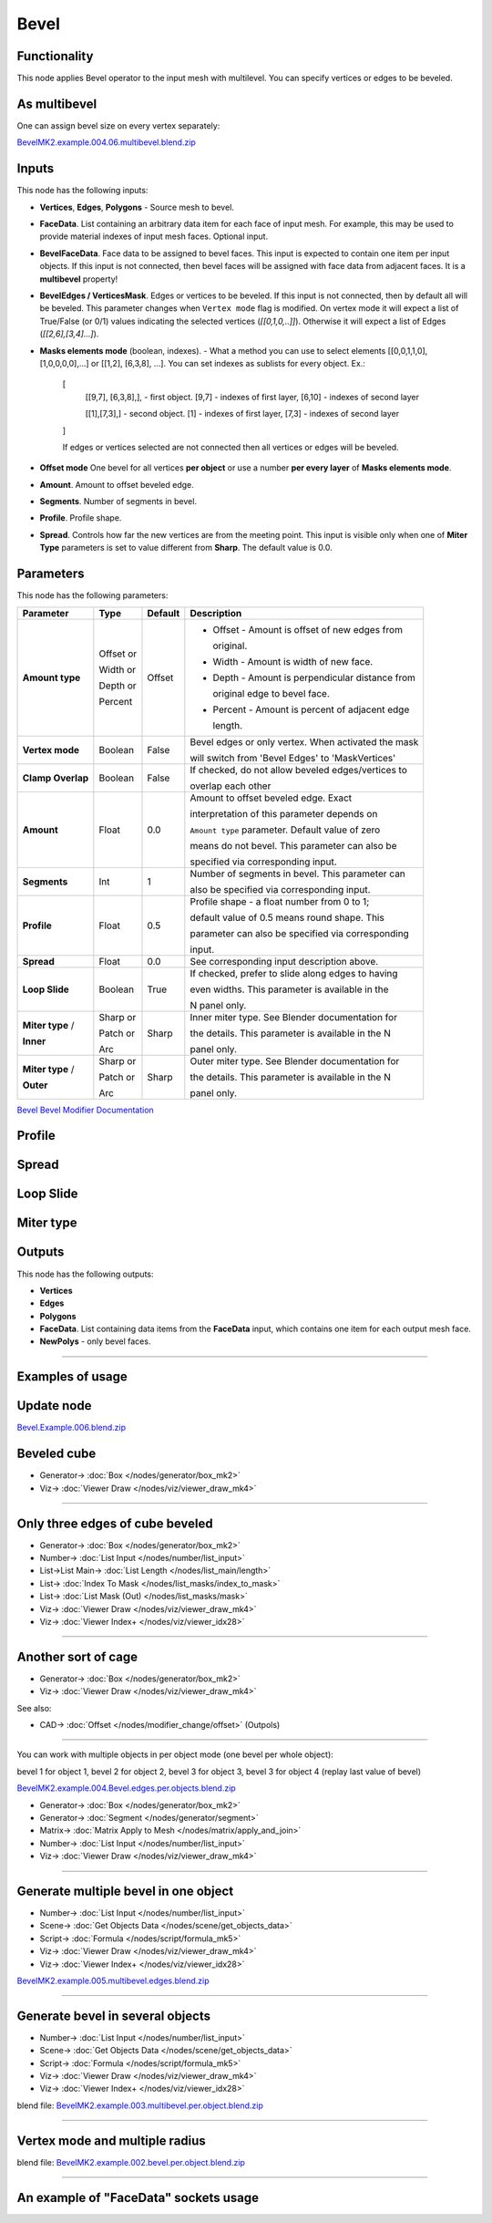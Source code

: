 Bevel
=====

.. image:: https://github.com/user-attachments/assets/90a21d18-8f0d-4f7a-9f4e-e0e1ec1db1e2
  :target: https://github.com/user-attachments/assets/90a21d18-8f0d-4f7a-9f4e-e0e1ec1db1e2

Functionality
-------------

This node applies Bevel operator to the input mesh with multilevel. You can specify vertices or edges to be beveled.

.. image:: https://github.com/user-attachments/assets/8b8b053f-bb0d-44d0-a498-051b8cab96ed
  :target: https://github.com/user-attachments/assets/8b8b053f-bb0d-44d0-a498-051b8cab96ed

As **multibevel**
-----------------

One can assign bevel size on every vertex separately:

.. image:: https://github.com/user-attachments/assets/d88a0f2f-78a5-48cf-9ec1-0b82501cb794
  :target: https://github.com/user-attachments/assets/d88a0f2f-78a5-48cf-9ec1-0b82501cb794

.. raw:: html

    <video width="700" controls>
        <source src="https://github.com/user-attachments/assets/1d043328-31f5-4cc2-9f71-54a21535fa2d" type="video/mp4">
    Your browser does not support the video tag.
    </video>

`BevelMK2.example.004.06.multibevel.blend.zip <https://github.com/user-attachments/files/20104204/BevelMK2.example.004.06.multibevel.blend.zip>`_

Inputs
------

This node has the following inputs:

- **Vertices**, **Edges**, **Polygons** - Source mesh to bevel.
- **FaceData**. List containing an arbitrary data item for each face of input
  mesh. For example, this may be used to provide material indexes of input
  mesh faces. Optional input.
- **BevelFaceData**. Face data to be assigned to bevel faces. This input is
  expected to contain one item per input objects. If this input is not
  connected, then bevel faces will be assigned with face data from adjacent
  faces. It is a **multibevel** property!
- **BevelEdges / VerticesMask**.  Edges or vertices to be beveled. If this
  input is not connected, then by default all will be beveled. This parameter
  changes when ``Vertex mode`` flag is modified.  On vertex mode it will expect
  a list of True/False (or 0/1) values indicating the selected vertices
  (`[[0,1,0,..]]`).  Otherwise it will expect a list of Edges
  (`[[2,6],[3,4]...]`).
- **Masks elements mode** (boolean, indexes). - What a method you can use to select elements [[0,0,1,1,0],[1,0,0,0,0],...] or [[1,2], [6,3,8], ...]. You can set indexes as sublists for every object. Ex.:

    [
      [[9,7], [6,3,8],], - first object. [9,7] - indexes of first layer, [6,10] - indexes of second layer

      [[1],[7,3],] - second object. [1] - indexes of first layer, [7,3] - indexes of second layer
      
    ]

    .. image:: https://github.com/user-attachments/assets/eab81c21-29ef-4766-af34-cc8102c4bccf
      :target: https://github.com/user-attachments/assets/eab81c21-29ef-4766-af34-cc8102c4bccf

    If edges or vertices selected are not connected then all vertices or edges will be beveled.

- **Offset mode** One bevel for all vertices **per object** or use a number **per every layer** of **Masks elements mode**.
- **Amount**. Amount to offset beveled edge.
- **Segments**. Number of segments in bevel.
- **Profile**. Profile shape.
- **Spread**. Controls how far the new vertices are from the meeting point.
  This input is visible only when one of **Miter Type** parameters is set to
  value different from **Sharp**. The default value is 0.0.

Parameters
----------

This node has the following parameters:

+-------------------+---------------+-------------+----------------------------------------------------+
| Parameter         | Type          | Default     | Description                                        |
+===================+===============+=============+====================================================+
| **Amount type**   | Offset or     | Offset      | * Offset - Amount is offset of new edges from      |
|                   |               |             |                                                    |
|                   |               |             |   original.                                        |
|                   |               |             |                                                    |
|                   | Width or      |             | * Width - Amount is width of new face.             |
|                   |               |             |                                                    |
|                   | Depth or      |             | * Depth - Amount is perpendicular distance from    |
|                   |               |             |                                                    |
|                   |               |             |   original edge to bevel face.                     |
|                   |               |             |                                                    |
|                   | Percent       |             | * Percent - Amount is percent of adjacent edge     |
|                   |               |             |                                                    |
|                   |               |             |   length.                                          |
+-------------------+---------------+-------------+----------------------------------------------------+
| **Vertex mode**   | Boolean       | False       | Bevel edges or only vertex. When activated the mask|
|                   |               |             |                                                    |
|                   |               |             | will switch from 'Bevel Edges' to 'MaskVertices'   |
+-------------------+---------------+-------------+----------------------------------------------------+
| **Clamp Overlap** | Boolean       | False       | If checked, do not allow beveled edges/vertices to |
|                   |               |             |                                                    |
|                   |               |             | overlap each other                                 |
+-------------------+---------------+-------------+----------------------------------------------------+
| **Amount**        | Float         | 0.0         | Amount to offset beveled edge. Exact               |
|                   |               |             |                                                    |
|                   |               |             | interpretation of this parameter depends on        |
|                   |               |             |                                                    |
|                   |               |             | ``Amount type`` parameter. Default value of zero   |
|                   |               |             |                                                    |
|                   |               |             | means do not bevel. This parameter can also be     |
|                   |               |             |                                                    |
|                   |               |             | specified via corresponding input.                 |
+-------------------+---------------+-------------+----------------------------------------------------+
| **Segments**      | Int           | 1           | Number of segments in bevel. This parameter can    |
|                   |               |             |                                                    |
|                   |               |             | also be specified via corresponding input.         |
+-------------------+---------------+-------------+----------------------------------------------------+
| **Profile**       | Float         | 0.5         | Profile shape - a float number from 0 to 1;        |
|                   |               |             |                                                    |
|                   |               |             | default value of 0.5 means round shape.  This      |
|                   |               |             |                                                    |
|                   |               |             | parameter can also be specified via corresponding  |
|                   |               |             |                                                    |
|                   |               |             | input.                                             |
+-------------------+---------------+-------------+----------------------------------------------------+
| **Spread**        | Float         | 0.0         | See corresponding input description above.         |
+-------------------+---------------+-------------+----------------------------------------------------+
| **Loop Slide**    | Boolean       | True        | If checked, prefer to slide along edges to having  |
|                   |               |             |                                                    |
|                   |               |             | even widths. This parameter is available in the    |
|                   |               |             |                                                    |
|                   |               |             | N panel only.                                      |
+-------------------+---------------+-------------+----------------------------------------------------+
| **Miter type** /  | Sharp or      | Sharp       | Inner miter type. See Blender documentation for    |
|                   |               |             |                                                    |
| **Inner**         | Patch or      |             | the details. This parameter is available in the N  |
|                   |               |             |                                                    |
|                   | Arc           |             | panel only.                                        |
+-------------------+---------------+-------------+----------------------------------------------------+
| **Miter type** /  | Sharp or      | Sharp       | Outer miter type. See Blender documentation for    |
|                   |               |             |                                                    |
| **Outer**         | Patch or      |             | the details. This parameter is available in the N  |
|                   |               |             |                                                    |
|                   | Arc           |             | panel only.                                        |
+-------------------+---------------+-------------+----------------------------------------------------+

`Bevel Bevel Modifier Documentation <https://docs.blender.org/manual/en/latest/modeling/modifiers/generate/bevel.html>`_

Profile
-------

.. image:: https://user-images.githubusercontent.com/14288520/197985396-d661c052-4678-440a-819a-4758f1b627d9.png
  :target: https://user-images.githubusercontent.com/14288520/197985396-d661c052-4678-440a-819a-4758f1b627d9.png

Spread
------

.. image:: https://user-images.githubusercontent.com/14288520/197967980-f01b33bc-8cb1-462c-a65b-2f68e83858dd.png
  :target: https://user-images.githubusercontent.com/14288520/197967980-f01b33bc-8cb1-462c-a65b-2f68e83858dd.png

Loop Slide
----------

.. image:: https://user-images.githubusercontent.com/14288520/197971748-568283ee-5834-491d-a909-79afb8947a87.gif
  :target: https://user-images.githubusercontent.com/14288520/197971748-568283ee-5834-491d-a909-79afb8947a87.gif

Miter type
----------

.. image:: https://user-images.githubusercontent.com/14288520/197964779-a9439e7d-d0ae-47a8-8717-af82660a445a.png
  :target: https://user-images.githubusercontent.com/14288520/197964779-a9439e7d-d0ae-47a8-8717-af82660a445a.png

Outputs
-------

This node has the following outputs:

- **Vertices**
- **Edges**
- **Polygons**
- **FaceData**. List containing data items from the **FaceData** input, which
  contains one item for each output mesh face.
- **NewPolys** - only bevel faces.

---------

Examples of usage
-----------------

Update node
-----------

.. image:: https://github.com/user-attachments/assets/774e8660-8e48-4603-8e90-9d2ed142cdab
  :target: https://github.com/user-attachments/assets/774e8660-8e48-4603-8e90-9d2ed142cdab

`Bevel.Example.006.blend.zip <https://github.com/user-attachments/files/20140784/Bevel.Example.006.blend.zip>`_

Beveled cube
------------

.. image:: https://user-images.githubusercontent.com/14288520/198134853-c65d807f-586b-4d63-b42a-e830fa9ba7b0.png
  :target: https://user-images.githubusercontent.com/14288520/198134853-c65d807f-586b-4d63-b42a-e830fa9ba7b0.png

* Generator-> :doc:`Box </nodes/generator/box_mk2>`
* Viz-> :doc:`Viewer Draw </nodes/viz/viewer_draw_mk4>`

---------

Only three edges of cube beveled
--------------------------------

.. image:: https://user-images.githubusercontent.com/14288520/198137479-17935dcc-d2f6-4a0f-8cef-f6a5cecb0e8a.png
  :target: https://user-images.githubusercontent.com/14288520/198137479-17935dcc-d2f6-4a0f-8cef-f6a5cecb0e8a.png

* Generator-> :doc:`Box </nodes/generator/box_mk2>`
* Number-> :doc:`List Input </nodes/number/list_input>`
* List->List Main-> :doc:`List Length </nodes/list_main/length>`
* List-> :doc:`Index To Mask </nodes/list_masks/index_to_mask>`
* List-> :doc:`List Mask (Out) </nodes/list_masks/mask>`
* Viz-> :doc:`Viewer Draw </nodes/viz/viewer_draw_mk4>`
* Viz-> :doc:`Viewer Index+ </nodes/viz/viewer_idx28>`

---------

Another sort of cage
--------------------

.. image:: https://user-images.githubusercontent.com/14288520/198138428-54d3a271-f363-4e6a-9f9b-277af95faa41.png
  :target: https://user-images.githubusercontent.com/14288520/198138428-54d3a271-f363-4e6a-9f9b-277af95faa41.png

* Generator-> :doc:`Box </nodes/generator/box_mk2>`
* Viz-> :doc:`Viewer Draw </nodes/viz/viewer_draw_mk4>`

See also:

* CAD-> :doc:`Offset </nodes/modifier_change/offset>` (Outpols)

---------

You can work with multiple objects in per object mode (one bevel per whole object):

.. image:: https://github.com/user-attachments/assets/eec4dfb7-bc24-4a83-922c-364ce269b66c
  :target: https://github.com/user-attachments/assets/eec4dfb7-bc24-4a83-922c-364ce269b66c

bevel 1 for object 1, bevel 2 for object 2, bevel 3 for object 3, bevel 3 for object 4 (replay last value of bevel)

.. raw:: html

    <video width="700" controls>
        <source src="https://github.com/user-attachments/assets/fd21d13d-c4cd-4198-bd42-42f341a21e05" type="video/mp4">
    Your browser does not support the video tag.
    </video>

`BevelMK2.example.004.Bevel.edges.per.objects.blend.zip <https://github.com/user-attachments/files/20106741/BevelMK2.example.004.Bevel.edges.per.objects.blend.zip>`_

* Generator-> :doc:`Box </nodes/generator/box_mk2>`
* Generator-> :doc:`Segment </nodes/generator/segment>`
* Matrix-> :doc:`Matrix Apply to Mesh </nodes/matrix/apply_and_join>`
* Number-> :doc:`List Input </nodes/number/list_input>`
* Viz-> :doc:`Viewer Draw </nodes/viz/viewer_draw_mk4>`

---------

Generate multiple bevel in one object
-------------------------------------

.. raw:: html

    <video width="700" controls>
        <source src="https://github.com/user-attachments/assets/a95dacfe-2150-441b-8496-1f42cb13afa1" type="video/mp4">
    Your browser does not support the video tag.
    </video>

.. image:: https://github.com/user-attachments/assets/f38c0835-5514-4304-80a1-9648c203f2d4
  :target: https://github.com/user-attachments/assets/f38c0835-5514-4304-80a1-9648c203f2d4

* Number-> :doc:`List Input </nodes/number/list_input>`
* Scene-> :doc:`Get Objects Data </nodes/scene/get_objects_data>`
* Script-> :doc:`Formula </nodes/script/formula_mk5>`
* Viz-> :doc:`Viewer Draw </nodes/viz/viewer_draw_mk4>`
* Viz-> :doc:`Viewer Index+ </nodes/viz/viewer_idx28>`

`BevelMK2.example.005.multibevel.edges.blend.zip <https://github.com/user-attachments/files/20107471/BevelMK2.example.005.multibevel.edges.blend.zip>`_

---------

Generate bevel in several objects
---------------------------------

.. raw:: html

    <video width="700" controls>
        <source src="https://github.com/user-attachments/assets/cfebf3c2-0e4f-47b9-9f35-7ab11bf4656b" type="video/mp4">
    Your browser does not support the video tag.
    </video>

.. image:: https://github.com/user-attachments/assets/5d2873d4-5870-4ff7-818a-fc50184c7172
  :target: https://github.com/user-attachments/assets/5d2873d4-5870-4ff7-818a-fc50184c7172

* Number-> :doc:`List Input </nodes/number/list_input>`
* Scene-> :doc:`Get Objects Data </nodes/scene/get_objects_data>`
* Script-> :doc:`Formula </nodes/script/formula_mk5>`
* Viz-> :doc:`Viewer Draw </nodes/viz/viewer_draw_mk4>`
* Viz-> :doc:`Viewer Index+ </nodes/viz/viewer_idx28>`

blend file: `BevelMK2.example.003.multibevel.per.object.blend.zip <https://github.com/user-attachments/files/20048703/BevelMK2.example.003.multibevel.per.object.blend.zip>`_

---------

Vertex mode and multiple radius
-------------------------------

.. image:: https://github.com/user-attachments/assets/b60b94e6-2f84-4484-80ed-de99243f49b2
  :target: https://github.com/user-attachments/assets/b60b94e6-2f84-4484-80ed-de99243f49b2

blend file: `BevelMK2.example.002.bevel.per.object.blend.zip <https://github.com/user-attachments/files/20048755/BevelMK2.example.002.bevel.per.object.blend.zip>`_

---------

An example of "FaceData" sockets usage
--------------------------------------

.. image:: https://user-images.githubusercontent.com/284644/70852164-0682a200-1ec0-11ea-8b65-75b0bced3659.png
  :target: https://user-images.githubusercontent.com/284644/70852164-0682a200-1ec0-11ea-8b65-75b0bced3659.png

